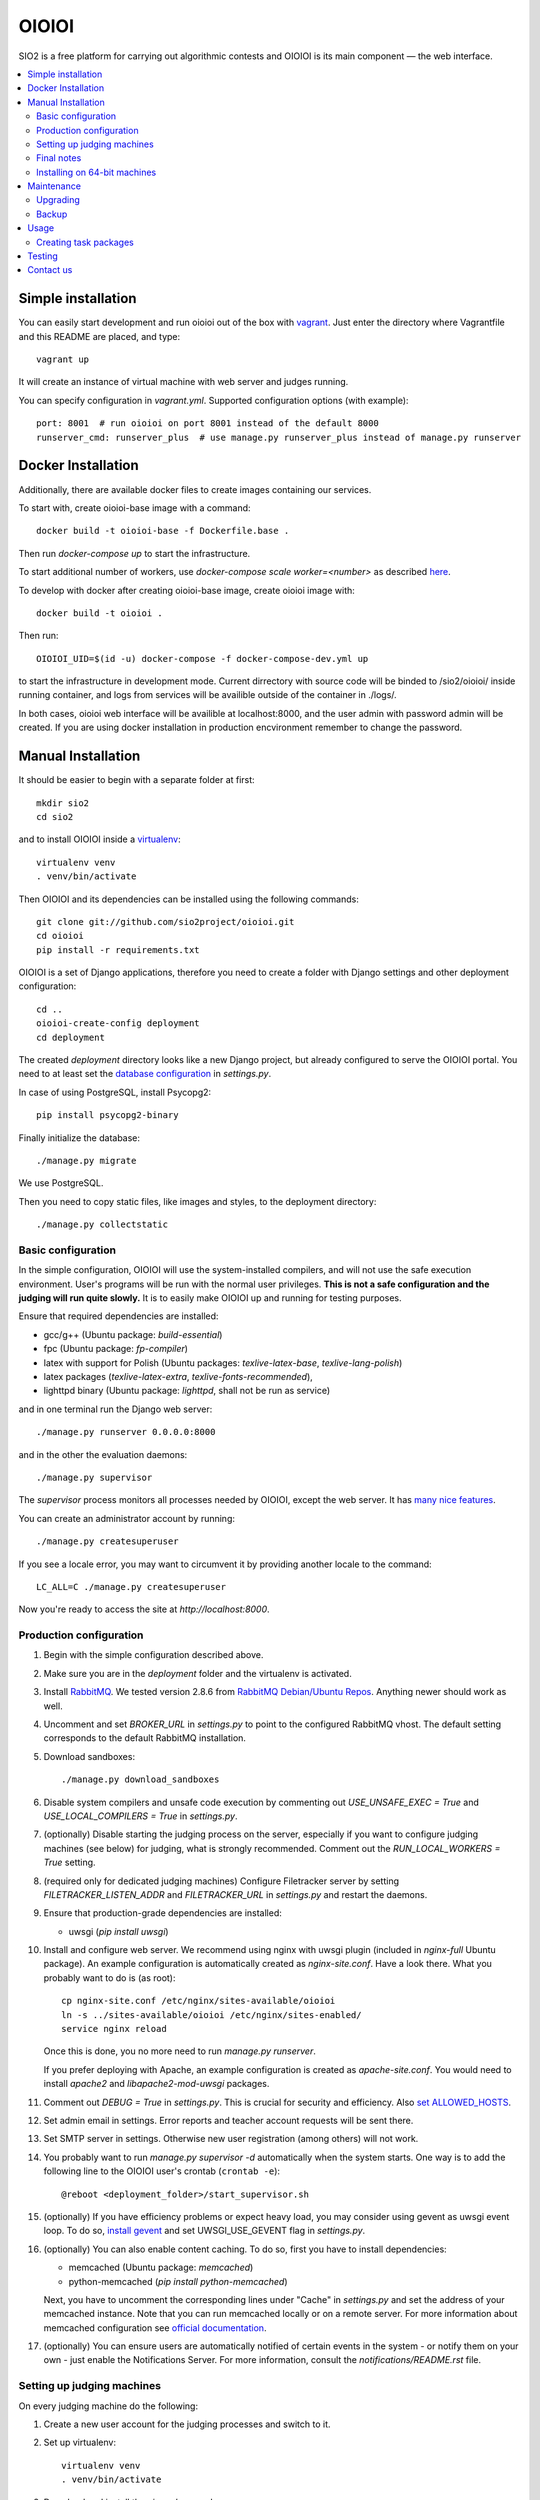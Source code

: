 ======
OIOIOI
======

.. image:: https://hudson.sio2project.mimuw.edu.pl/job/oioioi-nightly-unittests/badge/icon
   :target: https://hudson.sio2project.mimuw.edu.pl/job/oioioi-nightly-unittests/Unittests_Report/

SIO2 is a free platform for carrying out algorithmic contests and OIOIOI is its
main component — the web interface.

.. contents:: :local:

Simple installation
-------------------

You can easily start development and run oioioi out of the box with `vagrant`_.
Just enter the directory where Vagrantfile and this README are placed, and type::

  vagrant up

It will create an instance of virtual machine with web server and judges running.

You can specify configuration in `vagrant.yml`. Supported configuration options (with example)::

  port: 8001  # run oioioi on port 8001 instead of the default 8000
  runserver_cmd: runserver_plus  # use manage.py runserver_plus instead of manage.py runserver

.. _vagrant: https://www.vagrantup.com/docs/

Docker Installation
-------------------

Additionally, there are available docker files to create images containing our services.

To start with, create oioioi-base image with a command::

  docker build -t oioioi-base -f Dockerfile.base .

Then run `docker-compose up` to start the infrastructure.

To start additional number of workers, use `docker-compose scale worker=<number>` as described `here`_.

To develop with docker after creating oioioi-base image, create oioioi image with::

  docker build -t oioioi .

Then run::

    OIOIOI_UID=$(id -u) docker-compose -f docker-compose-dev.yml up

to start the infrastructure in development mode. Current dirrectory with source
code will be binded to /sio2/oioioi/ inside running container, and logs from
services will be availible outside of the container in ./logs/.

In both cases, oioioi web interface will be availible at localhost:8000, and the user
admin with password admin will be created. If you are using docker installation
in production encvironment remember to change the password.

.. _here: https://docs.docker.com/compose/reference/scale/

Manual Installation
-------------------

It should be easier to begin with a separate folder at first::

  mkdir sio2
  cd sio2

and to install OIOIOI inside a `virtualenv`_::

  virtualenv venv
  . venv/bin/activate

Then OIOIOI and its dependencies can be installed using the following commands::

  git clone git://github.com/sio2project/oioioi.git
  cd oioioi
  pip install -r requirements.txt

OIOIOI is a set of Django applications, therefore you need to create a folder with
Django settings and other deployment configuration::

  cd ..
  oioioi-create-config deployment
  cd deployment

The created *deployment* directory looks like a new Django project, but already
configured to serve the OIOIOI portal. You need to at least set the `database
configuration`_ in *settings.py*.

In case of using PostgreSQL, install Psycopg2::

  pip install psycopg2-binary

Finally initialize the database::

  ./manage.py migrate

We use PostgreSQL.

Then you need to copy static files, like images and styles, to the deployment
directory::

  ./manage.py collectstatic

.. _virtualenv: http://www.virtualenv.org/en/latest/index.html
.. _database configuration: https://docs.djangoproject.com/en/dev/ref/settings/#databases

Basic configuration
~~~~~~~~~~~~~~~~~~~

In the simple configuration, OIOIOI will use the system-installed compilers,
and will not use the safe execution environment. User's programs will be run
with the normal user privileges. **This is not a safe configuration and the
judging will run quite slowly.** It is to easily make OIOIOI up and running for
testing purposes.

Ensure that required dependencies are installed:

* gcc/g++ (Ubuntu package: *build-essential*)
* fpc (Ubuntu package: *fp-compiler*)
* latex with support for Polish (Ubuntu packages: *texlive-latex-base*,
  *texlive-lang-polish*)
* latex packages (*texlive-latex-extra*, *texlive-fonts-recommended*),
* lighttpd binary (Ubuntu package: *lighttpd*, shall not be run as service)

and in one terminal run the Django web server::

  ./manage.py runserver 0.0.0.0:8000

and in the other the evaluation daemons::

  ./manage.py supervisor

The *supervisor* process monitors all processes needed by OIOIOI, except the
web server. It has `many nice features`_.

You can create an administrator account by running::

  ./manage.py createsuperuser

If you see a locale error, you may want to circumvent it by providing
another locale to the command::

  LC_ALL=C ./manage.py createsuperuser

Now you're ready to access the site at *http://localhost:8000*.

.. _many nice features: https://github.com/rfk/django-supervisor#usage

Production configuration
~~~~~~~~~~~~~~~~~~~~~~~~

#. Begin with the simple configuration described above.

#. Make sure you are in the *deployment* folder and the virtualenv is activated.

#. Install `RabbitMQ`_. We tested version 2.8.6 from `RabbitMQ Debian/Ubuntu
   Repos`_. Anything newer should work as well.

#. Uncomment and set *BROKER_URL* in *settings.py* to point to the configured
   RabbitMQ vhost. The default setting corresponds to the default RabbitMQ
   installation.

#. Download sandboxes::

     ./manage.py download_sandboxes

#. Disable system compilers and unsafe code execution by commenting out
   *USE_UNSAFE_EXEC = True* and *USE_LOCAL_COMPILERS = True* in *settings.py*.

#. (optionally) Disable starting the judging process on the server, especially
   if you want to configure judging machines (see below) for judging, what is
   strongly recommended. Comment out the *RUN_LOCAL_WORKERS = True* setting.

#. (required only for dedicated judging machines) Configure Filetracker server by
   setting *FILETRACKER_LISTEN_ADDR* and *FILETRACKER_URL* in *settings.py* and
   restart the daemons.

#. Ensure that production-grade dependencies are installed:

   * uwsgi (*pip install uwsgi*)

#. Install and configure web server. We recommend using nginx with uwsgi plugin
   (included in *nginx-full* Ubuntu package). An example configuration is
   automatically created as *nginx-site.conf*. Have a look there. What you
   probably want to do is (as root)::

     cp nginx-site.conf /etc/nginx/sites-available/oioioi
     ln -s ../sites-available/oioioi /etc/nginx/sites-enabled/
     service nginx reload

   Once this is done, you no more need to run *manage.py runserver*.

   If you prefer deploying with Apache, an example configuration is created
   as *apache-site.conf*. You would need to install *apache2* and
   *libapache2-mod-uwsgi* packages.

#. Comment out *DEBUG = True* in *settings.py*. This is crucial for security
   and efficiency. Also `set ALLOWED_HOSTS`_.

#. Set admin email in settings. Error reports and teacher account requests will
   be sent there.

#. Set SMTP server in settings. Otherwise new user registration (among others)
   will not work.

#. You probably want to run *manage.py supervisor -d* automatically when the
   system starts. One way is to add the following line to the OIOIOI user's
   crontab (``crontab -e``)::

     @reboot <deployment_folder>/start_supervisor.sh

#. (optionally) If you have efficiency problems or expect heavy load, you may
   consider using gevent as uwsgi event loop. To do so, `install gevent`_ and
   set UWSGI_USE_GEVENT flag in *settings.py*.

#. (optionally) You can also enable content caching. To do so, first you have
   to install dependencies:

   * memcached (Ubuntu package: *memcached*)
   * python-memcached (*pip install python-memcached*)

   Next, you have to uncomment the corresponding lines under "Cache" in
   *settings.py* and set the address of your memcached instance. Note that you
   can run memcached locally or on a remote server. For more information about
   memcached configuration see `official documentation`_.

#. (optionally) You can ensure users are automatically notified of certain
   events in the system - or notify them on your own - just enable
   the Notifications Server.
   For more information, consult the *notifications/README.rst* file.

.. _judging-machines:
.. _install gevent: https://github.com/surfly/gevent#installing-from-github
.. _set ALLOWED_HOSTS: https://docs.djangoproject.com/en/1.5/ref/settings/#allowed-hosts
.. _official documentation: https://code.google.com/p/memcached/wiki/NewStart

Setting up judging machines
~~~~~~~~~~~~~~~~~~~~~~~~~~~

On every judging machine do the following:

#. Create a new user account for the judging processes and switch to it.

#. Set up virtualenv::

     virtualenv venv
     . venv/bin/activate

#. Download and install the *sioworkers* package::

     git clone https://github.com/sio2project/sioworkers
     cd sioworkers
     python setup.py install

#. Copy and adjust configuration files::

     cp config/supervisord.conf{.example,}
     cp config/supervisord-conf-vars.conf{.example,}

   Modify SIOWORKERSD_HOST and FILETRACKER_URL variables in
   *config/supervisord-conf-vars.conf*. By default, sioworkersd is run
   by supervisor on the same host as OIOIOI (SIO2). Filetracker server is also
   run there, by default on port 9999. You should consider changing
   WORKER_CONCURRENCY to smaller value if you are judging problems without
   oitimetool (depends on rules of concrete contest and USE_UNSAFE_EXEC
   in *deployment/settings.py* on OIOIOI host).

#. Start the supervisor::

     ./supervisor.sh start

#. You probably want to have the worker started automatically when system
   starts. In order to have so, add the following line to the sioworker user's
   crontab (``crontab -e``)::

     @reboot <deployment_folder>/supervisor.sh start

Final notes
~~~~~~~~~~~

It is strongly recommended to install the *librabbitmq* Python module (on the
server). We observed some not dispatched evaluation requests when running
celery with its default AMQP binding library::

  pip install librabbitmq

Celery will pick up the new library automatically, once you restart the
daemons using::

  ./manage.py supervisor restart all

.. _RabbitMQ: http://www.rabbitmq.com/
.. _RabbitMQ Debian/Ubuntu Repos: http://www.rabbitmq.com/install-debian.html

Installing on 64-bit machines
~~~~~~~~~~~~~~~~~~~~~~~~~~~~~

The sandboxes provided by the SIO2 Project contain 32-bit binaries. Therefore
it is recommended that OIOIOI is installed on a 32-bit Linux system. Otherwise,
required libraries may be missing. Here we list some of them, which we found
needed when installing OIOIOI in a pristine Ubuntu Server 12.04 LTS (Precise
Pangolin):

* *libz* (Ubuntu package: *zlib1g:i386*)

Maintenance
---------

Maintenance topics are below.

Upgrading
~~~~~~~~~

See `UPGRADING`_ for instructions.

.. _UPGRADING: UPGRADING.rst

Backup
~~~~~~

Amanda is recommended for doing OIOIOI backups. Sample configuration with README
is available in ``extra/amanda`` directory.

Usage
-----

Well, we don't have a full-fledged User's Guide, but feel free to propose
what should be added here.

Creating task packages
~~~~~~~~~~~~~~~~~~~~~~

To run a contest, you obviously need some tasks. To add a task to a contest in
OIOIOI, you need to create an archive, called task package. Here are some
pointers, how it should look like:

* `example task packages`_ used by our tests,
* `a rudimentary task package format specification`_.

.. _example task packages: https://github.com/sio2project/oioioi/tree/master/oioioi/sinolpack/files
.. _a rudimentary task package format specification: http://sio2project.mimuw.edu.pl/display/DOC/Preparing+Task+Packages

Testing
-----

OIOIOI has a big suite of unit tests. All utilites that are useful for testing
can be found in ``test/`` directory. Currently these are:

* ``test.sh`` - a simple test runner
* ``test_parallel.py`` - runs the same tests as test.sh, but uses multiple processes
* ``loadtest.py`` - load testing script

Contact us
------------

Additional information can be found on our:

* `official website`_
* `project documentation`_
* `issue tracker`_

If you have any further questions regarding installation, configuration or
usage of OIOIOI, there are some places you can reach us through:

* `our mailing list`_
* `GitHub issues system`_ (English only)

.. _official website: http://sio2project.mimuw.edu.pl
.. _project documentation: http://oioioi.readthedocs.org/en/latest/
.. _issue tracker: http://jira.sio2project.mimuw.edu.pl

.. _our mailing list: sio2-project@googlegroups.com
.. _GitHub issues system: http://github.com/sio2project/oioioi/issues
